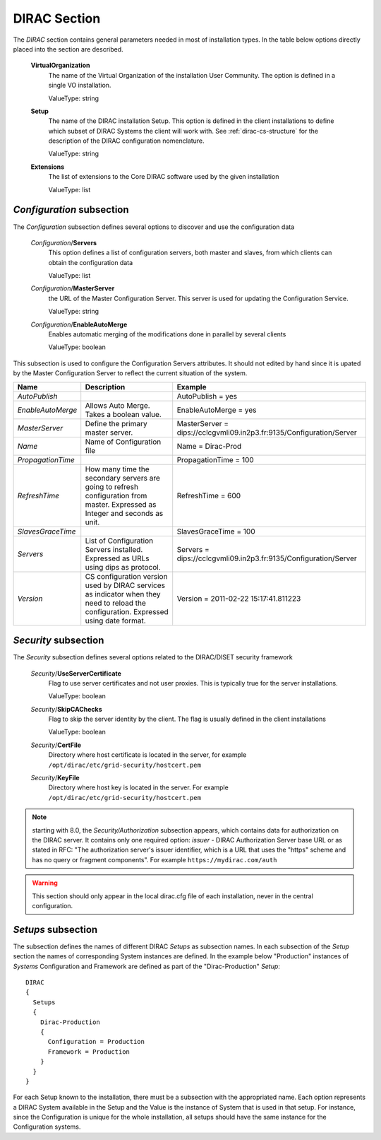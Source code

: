 .. _dirac-general-cs:

=====================================
DIRAC Section
=====================================

The *DIRAC* section contains general parameters needed in most of installation types.
In the table below options directly placed into the section are described.

  **VirtualOrganization**
    The name of the Virtual Organization of the installation User Community. The option is defined
    in a single VO installation.

    ValueType: string

  **Setup**
    The name of the DIRAC installation Setup. This option is defined in the client installations
    to define which subset of DIRAC Systems the client will work with. See :ref:`dirac-cs-structure`
    for the description of the DIRAC configuration nomenclature.

    ValueType: string

  **Extensions**
    The list of extensions to the Core DIRAC software used by the given installation

    ValueType: list

*Configuration* subsection
----------------------------

The *Configuration* subsection defines several options to discover and use the configuration data

  *Configuration*/**Servers**
    This option defines a list of configuration servers, both master and slaves, from which clients can
    obtain the configuration data

    ValueType: list

  *Configuration*/**MasterServer**
    the URL of the Master Configuration Server. This server is used for updating the Configuration Service.

    ValueType: string

  *Configuration*/**EnableAutoMerge**
    Enables automatic merging of the modifications done in parallel by several clients

    ValueType: boolean

This subsection is used to configure the Configuration Servers attributes. It should not edited by hand since it is
upated by the Master Configuration Server to reflect the current situation of the system.

+-------------------+----------------------------------------------------+----------------------------------------------------------------------+
| **Name**          | **Description**                                    | **Example**                                                          |
+-------------------+----------------------------------------------------+----------------------------------------------------------------------+
| *AutoPublish*     |                                                    | AutoPublish = yes                                                    |
+-------------------+----------------------------------------------------+----------------------------------------------------------------------+
| *EnableAutoMerge* | Allows Auto Merge. Takes a boolean value.          | EnableAutoMerge = yes                                                |
+-------------------+----------------------------------------------------+----------------------------------------------------------------------+
| *MasterServer*    | Define the primary master server.                  | MasterServer = dips://cclcgvmli09.in2p3.fr:9135/Configuration/Server |
+-------------------+----------------------------------------------------+----------------------------------------------------------------------+
| *Name*            | Name of Configuration file                         | Name = Dirac-Prod                                                    |
+-------------------+----------------------------------------------------+----------------------------------------------------------------------+
| *PropagationTime* |                                                    | PropagationTime = 100                                                |
+-------------------+----------------------------------------------------+----------------------------------------------------------------------+
| *RefreshTime*     | How many time the secondary servers are going to   | RefreshTime = 600                                                    |
|                   | refresh configuration from master.                 |                                                                      |
|                   | Expressed as Integer and seconds as unit.          |                                                                      |
+-------------------+----------------------------------------------------+----------------------------------------------------------------------+
| *SlavesGraceTime* |                                                    | SlavesGraceTime = 100                                                |
+-------------------+----------------------------------------------------+----------------------------------------------------------------------+
| *Servers*         | List of Configuration Servers installed. Expressed | Servers = dips://cclcgvmli09.in2p3.fr:9135/Configuration/Server      |
|                   | as URLs using dips as protocol.                    |                                                                      |
+-------------------+----------------------------------------------------+----------------------------------------------------------------------+
| *Version*         | CS configuration version used by DIRAC services    | Version = 2011-02-22 15:17:41.811223                                 |
|                   | as indicator when they need to reload the          |                                                                      |
|                   | configuration. Expressed using date format.        |                                                                      |
+-------------------+----------------------------------------------------+----------------------------------------------------------------------+




*Security* subsection
------------------------

The *Security* subsection defines several options related to the DIRAC/DISET security framework

  *Security*/**UseServerCertificate**
    Flag to use server certificates and not user proxies. This is typically true for the server installations.

    ValueType: boolean

  *Security*/**SkipCAChecks**
    Flag to skip the server identity by the client. The flag is usually defined in the client installations

    ValueType: boolean

  *Security*/**CertFile**
    Directory where host certificate is located in the server, for example ``/opt/dirac/etc/grid-security/hostcert.pem``

  *Security*/**KeyFile**
    Directory where host key is located in the server. For example ``/opt/dirac/etc/grid-security/hostcert.pem``

.. note:: starting with 8.0, the *Security/Authorization* subsection appears, which contains data for authorization on the DIRAC server.
          It contains only one required option: `issuer` - DIRAC Authorization Server base URL or as stated in RFC: "The authorization server's issuer identifier, which is a URL that uses the "https" scheme and has no query or fragment components". For example ``https://mydirac.com/auth``

.. warning:: This section should only appear in the local dirac.cfg file of each installation, never in the central configuration.

*Setups* subsection
-----------------------

The subsection defines the names of different DIRAC *Setups* as subsection names. In each subsection of the *Setup* section
the names of corresponding System instances are defined. In the example below "Production" instances of *Systems*
Configuration and Framework are defined as part of the "Dirac-Production" *Setup*::

  DIRAC
  {
    Setups
    {
      Dirac-Production
      {
        Configuration = Production
        Framework = Production
      }
    }
  }

For each Setup known to the installation, there must be a subsection with the appropriated name.  Each option represents
a DIRAC System available in the Setup and the Value is the instance of System that is used in that setup. For instance,
since the Configuration is unique for the whole installation, all setups should have the same instance for the
Configuration systems.
